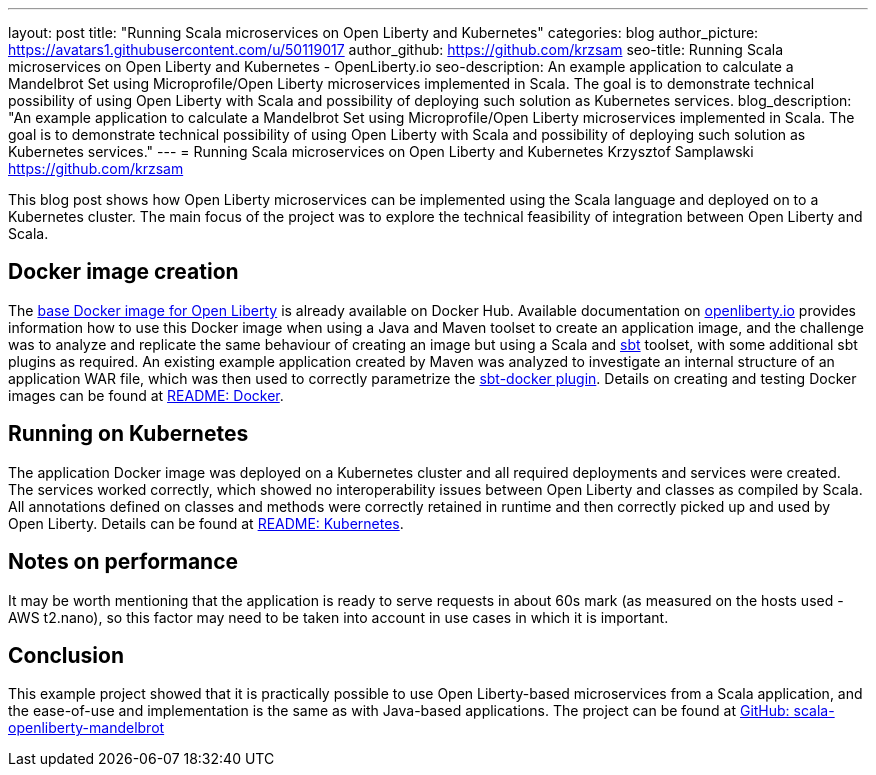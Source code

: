 ---
layout: post
title: "Running Scala microservices on Open Liberty and Kubernetes"
categories: blog
author_picture: https://avatars1.githubusercontent.com/u/50119017
author_github: https://github.com/krzsam
seo-title: Running Scala microservices on Open Liberty and Kubernetes - OpenLiberty.io
seo-description: An example application to calculate a Mandelbrot Set using Microprofile/Open Liberty microservices implemented in Scala. The goal is to demonstrate technical possibility of using Open Liberty with Scala and possibility of deploying such solution as Kubernetes services.
blog_description: "An example application to calculate a Mandelbrot Set using Microprofile/Open Liberty microservices implemented in Scala. The goal is to demonstrate technical possibility of using Open Liberty with Scala and possibility of deploying such solution as Kubernetes services."
---
= Running Scala microservices on Open Liberty and Kubernetes
Krzysztof Samplawski <https://github.com/krzsam>

This blog post shows how Open Liberty microservices can be implemented using the Scala language and deployed on to a Kubernetes cluster.
The main focus of the project was to explore the technical feasibility of integration between Open Liberty and Scala.

== Docker image creation
The https://hub.docker.com/_/open-liberty[base Docker image for Open Liberty] is already available on Docker Hub. Available documentation on https://openliberty.io/guides/containerize.html[openliberty.io] provides
information how to use this Docker image when using a Java and Maven toolset to create an application image, and
the challenge was to analyze and replicate the same behaviour of creating an image but using a Scala and https://www.scala-sbt.org/[sbt] toolset, with some additional sbt plugins as required.
An existing example application created by Maven was analyzed to investigate an internal structure of an application WAR file, which was then used to correctly parametrize the https://www.scala-sbt.org/sbt-native-packager/formats/docker.html[sbt-docker plugin].
Details on creating and testing Docker images can be found at https://github.com/krzsam/scala-openliberty-mandelbrot/blob/master/README-Docker.md[README: Docker].

== Running on Kubernetes
The application Docker image was deployed on a Kubernetes cluster and all required deployments and services were created.
The services worked correctly, which showed no interoperability issues between Open Liberty and classes as compiled by Scala.
All annotations defined on classes and methods were correctly retained in runtime and then correctly picked up and used by Open Liberty.
Details can be found at https://github.com/krzsam/scala-openliberty-mandelbrot/blob/master/README-k8s.md[README: Kubernetes].

== Notes on performance
It may be worth mentioning that the application is ready to serve requests in about 60s mark (as measured on the hosts used - AWS t2.nano), so this factor may need to be taken into account in use cases in which it is important.

== Conclusion
This example project showed that it is practically possible to use Open Liberty-based microservices from a Scala application,
and the ease-of-use and implementation is the same as with Java-based applications.
The project can be found at https://github.com/krzsam/scala-openliberty-mandelbrot[GitHub: scala-openliberty-mandelbrot]